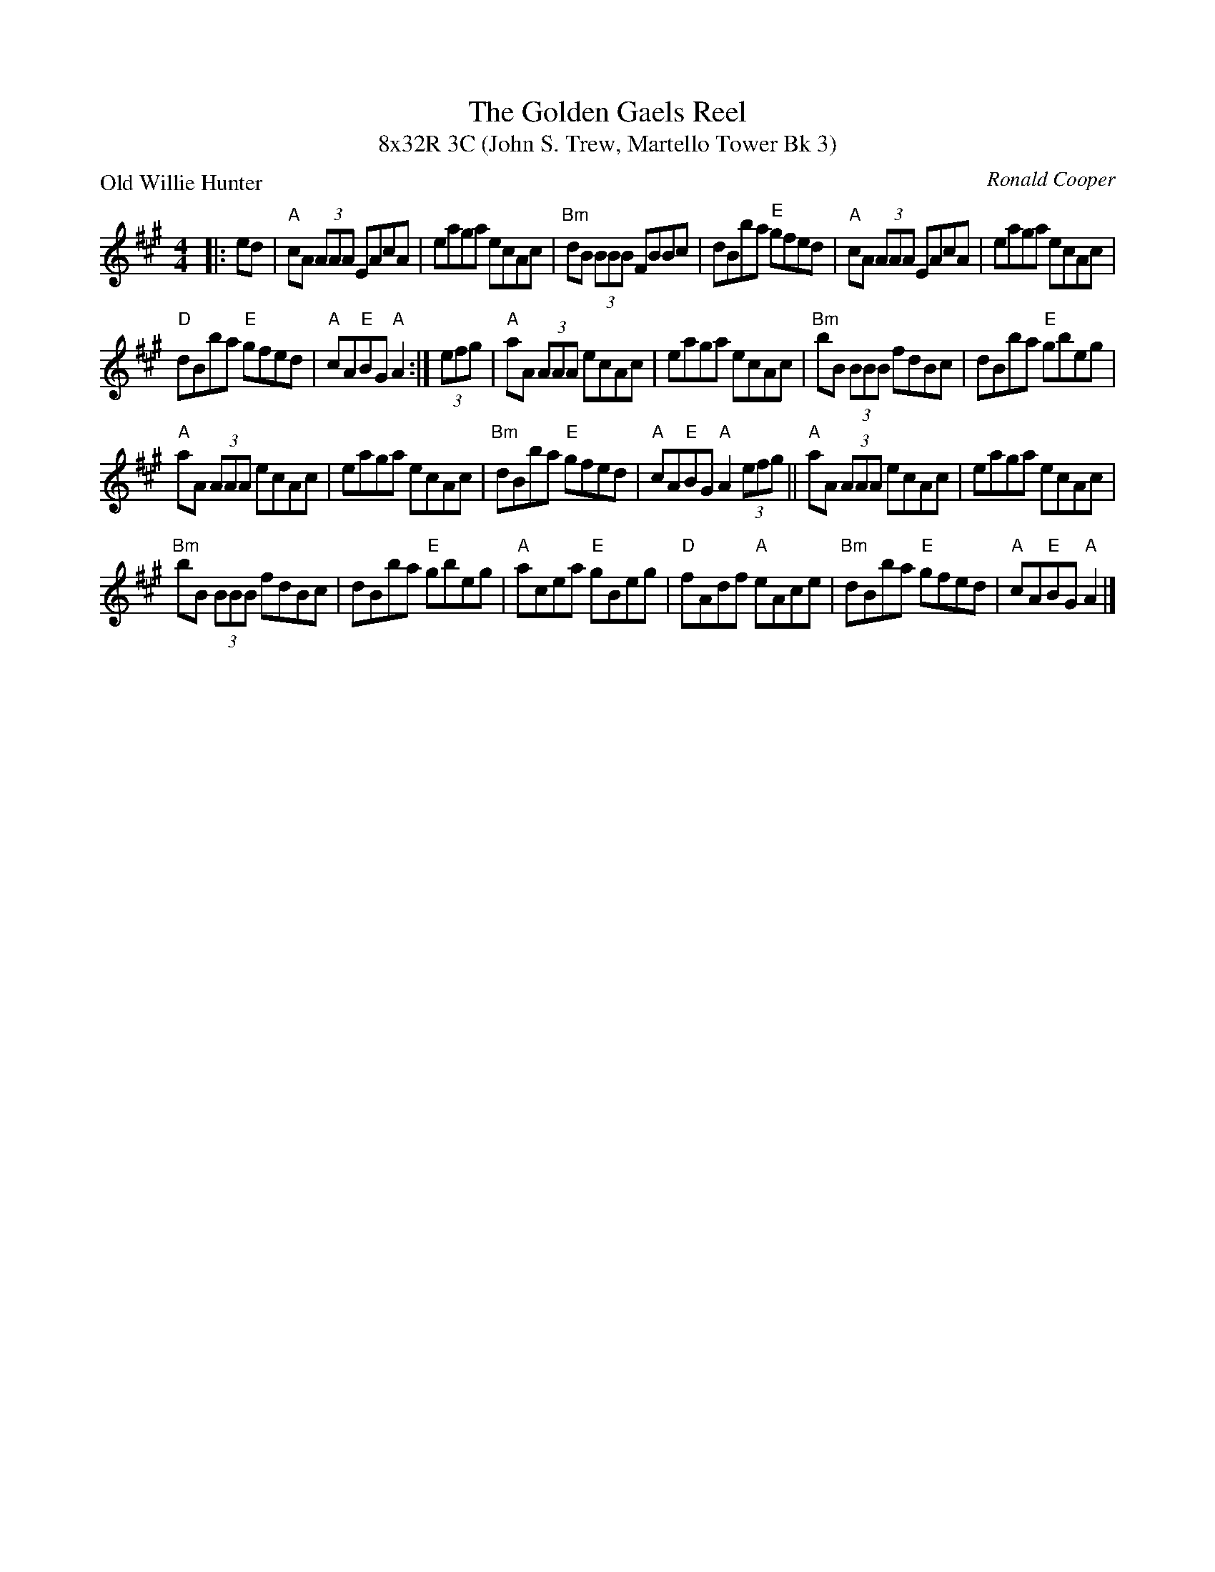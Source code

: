 X: 1
T: The Golden Gaels Reel
T: 8x32R 3C (John S. Trew, Martello Tower Bk 3)
P: Old Willie Hunter
R: Reel
C: Ronald Cooper
M: 4/4
L: 1/8
K: A
|:ed|"A"cA (3AAA EAcA|eaga ecAc|"Bm"dB (3BBB FBBc|dBba "E"gfed| "A"cA (3AAA EAcA|eaga ecAc|
"D"dBba "E"gfed|"A"cA"E"BG "A"A2:| (3efg|"A"aA (3AAA ecAc|eaga ecAc|"Bm"bB (3BBB fdBc|dBba "E"gbeg|
"A"aA (3AAA ecAc|eaga ecAc|"Bm"dBba "E"gfed|"A"cA"E"BG "A"A2 (3efg||"A"aA (3AAA ecAc|eaga ecAc|
"Bm"bB (3BBB fdBc|dBba "E"gbeg|"A"acea "E"gBeg|"D"fAdf "A"eAce|"Bm"dBba "E"gfed|"A"cA"E"BG "A"A2|]
